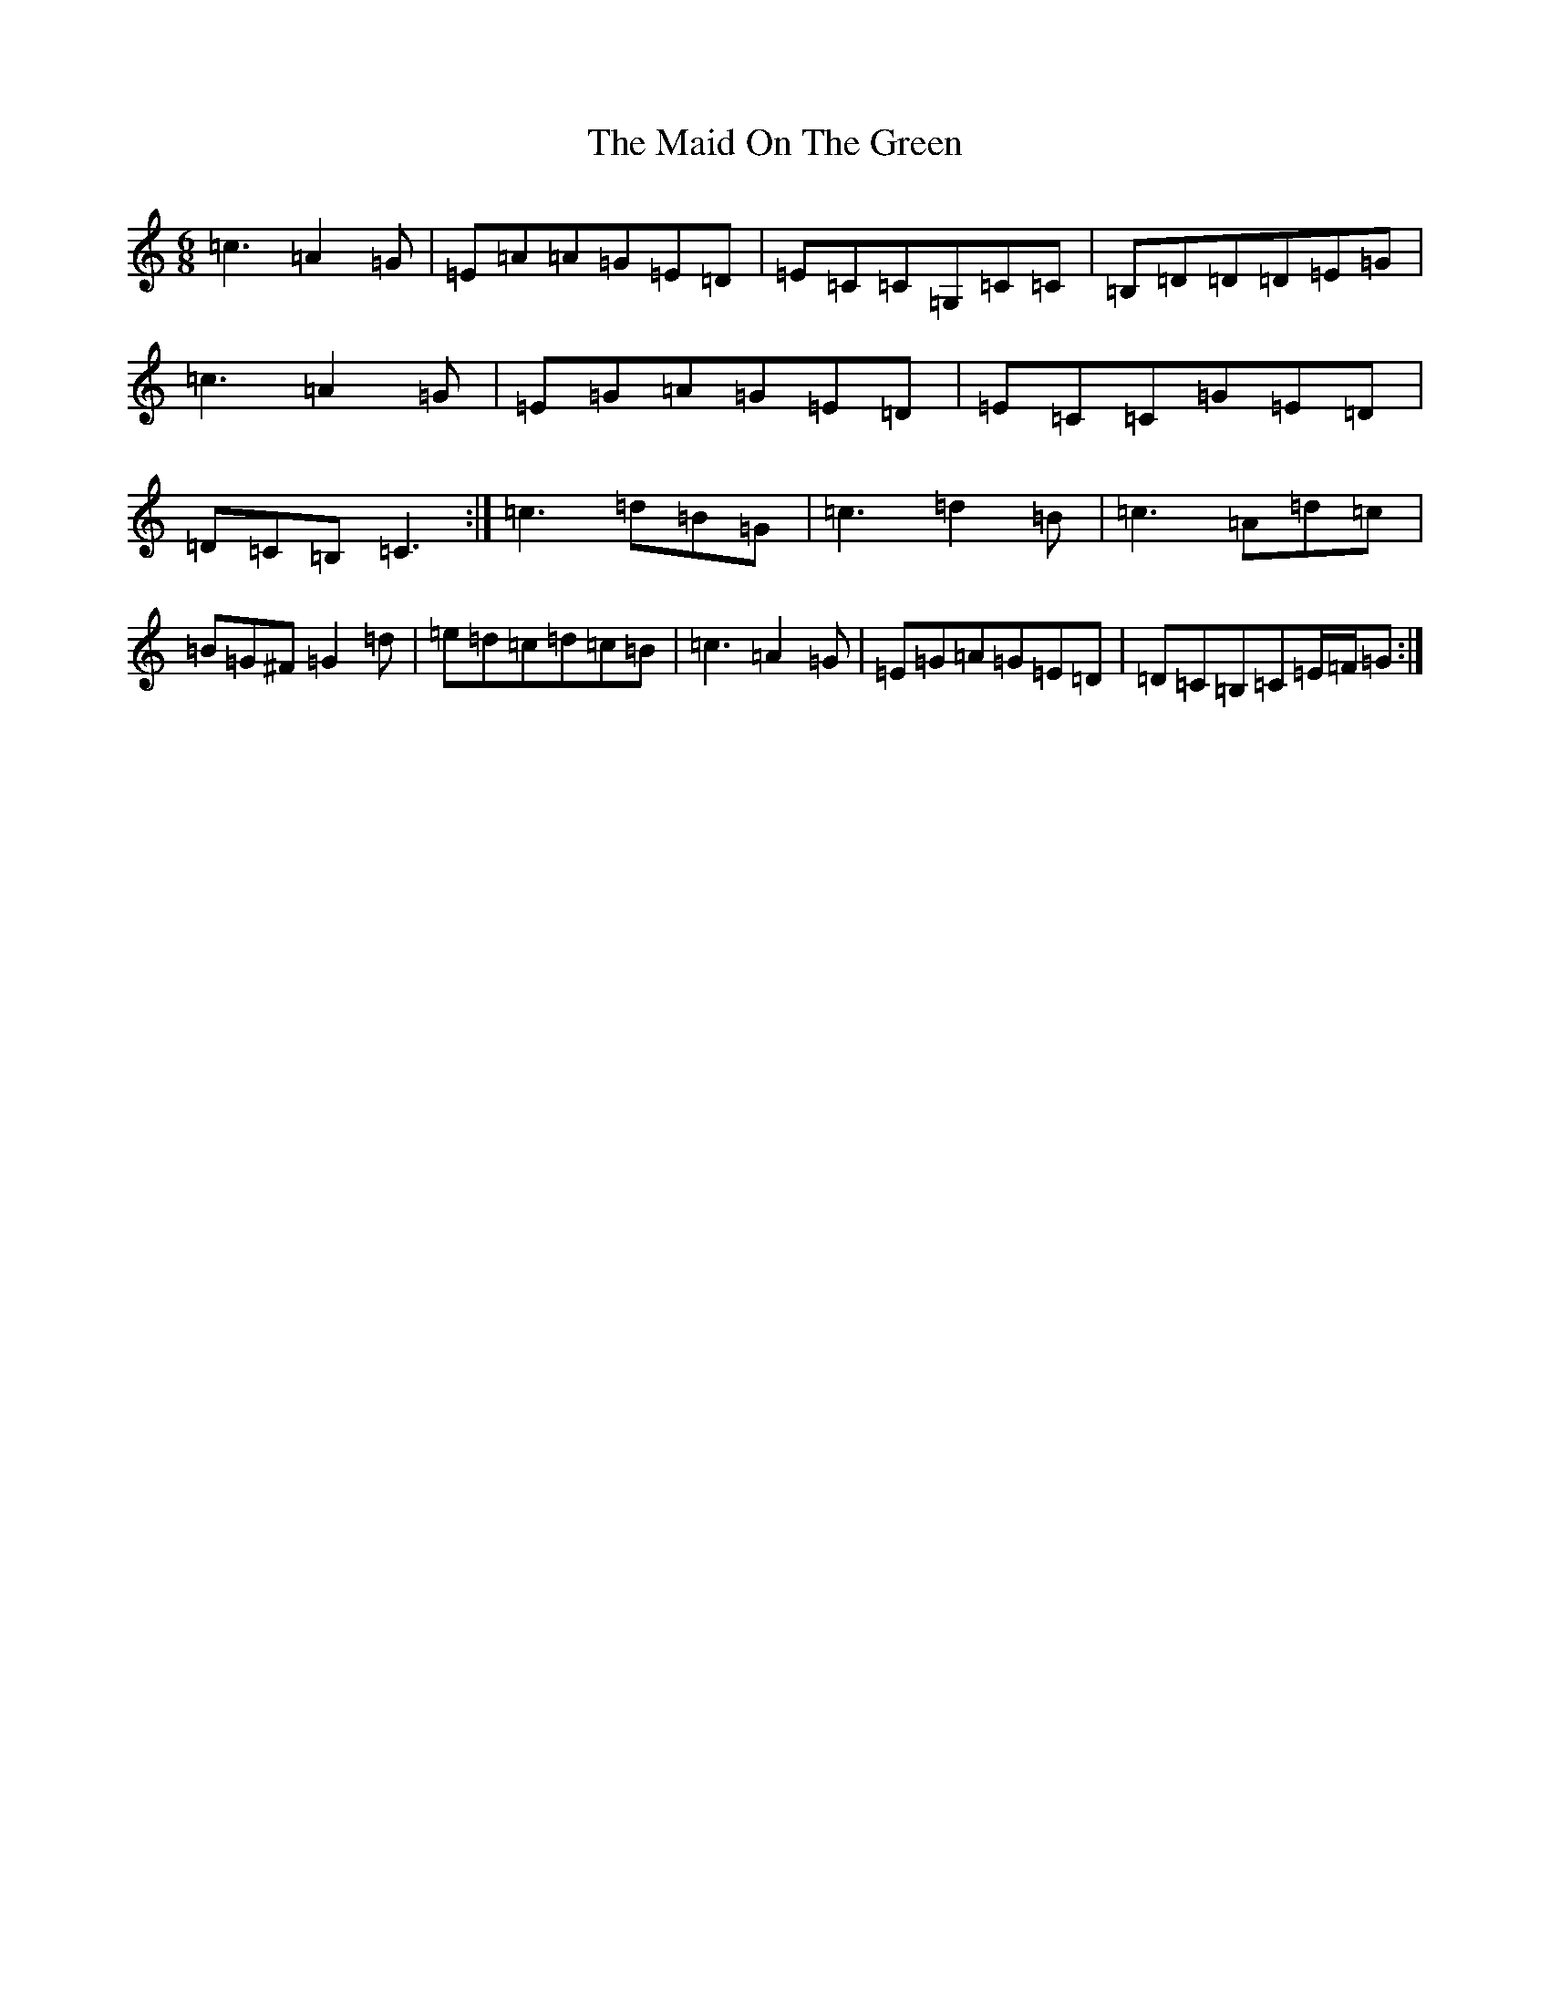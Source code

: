 X: 13203
T: Maid On The Green, The
S: https://thesession.org/tunes/1831#setting25322
Z: G Major
R: jig
M: 6/8
L: 1/8
K: C Major
=c3=A2=G|=E=A=A=G=E=D|=E=C=C=G,=C=C|=B,=D=D=D=E=G|=c3=A2=G|=E=G=A=G=E=D|=E=C=C=G=E=D|=D=C=B,=C3:|=c3=d=B=G|=c3=d2=B|=c3=A=d=c|=B=G^F=G2=d|=e=d=c=d=c=B|=c3=A2=G|=E=G=A=G=E=D|=D=C=B,=C=E/2=F/2=G:|